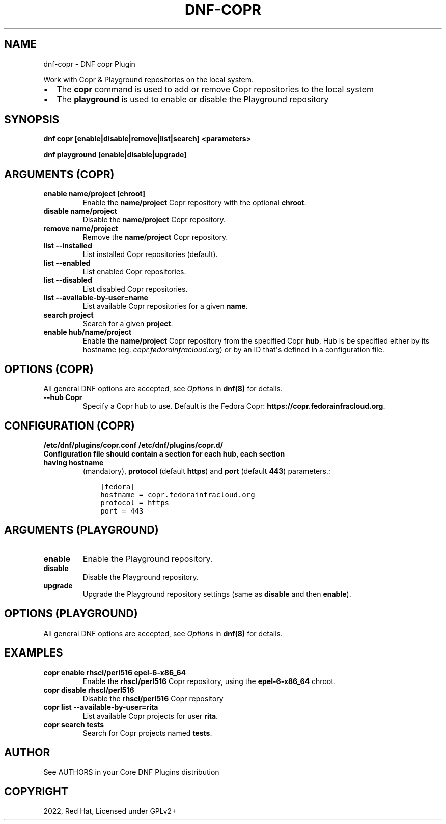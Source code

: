 .\" Man page generated from reStructuredText.
.
.
.nr rst2man-indent-level 0
.
.de1 rstReportMargin
\\$1 \\n[an-margin]
level \\n[rst2man-indent-level]
level margin: \\n[rst2man-indent\\n[rst2man-indent-level]]
-
\\n[rst2man-indent0]
\\n[rst2man-indent1]
\\n[rst2man-indent2]
..
.de1 INDENT
.\" .rstReportMargin pre:
. RS \\$1
. nr rst2man-indent\\n[rst2man-indent-level] \\n[an-margin]
. nr rst2man-indent-level +1
.\" .rstReportMargin post:
..
.de UNINDENT
. RE
.\" indent \\n[an-margin]
.\" old: \\n[rst2man-indent\\n[rst2man-indent-level]]
.nr rst2man-indent-level -1
.\" new: \\n[rst2man-indent\\n[rst2man-indent-level]]
.in \\n[rst2man-indent\\n[rst2man-indent-level]]u
..
.TH "DNF-COPR" "8" "Jan 20, 2022" "4.0.24" "dnf-plugins-core"
.SH NAME
dnf-copr \- DNF copr Plugin
.sp
Work with Copr & Playground repositories on the local system.
.INDENT 0.0
.IP \(bu 2
The \fBcopr\fP command is used to add or remove Copr repositories to the local system
.IP \(bu 2
The \fBplayground\fP is used to enable or disable the Playground repository
.UNINDENT
.SH SYNOPSIS
.sp
\fBdnf copr [enable|disable|remove|list|search] <parameters>\fP
.sp
\fBdnf playground [enable|disable|upgrade]\fP
.SH ARGUMENTS (COPR)
.INDENT 0.0
.TP
.B \fBenable name/project [chroot]\fP
Enable the \fBname/project\fP Copr repository with the optional \fBchroot\fP\&.
.TP
.B \fBdisable name/project\fP
Disable the \fBname/project\fP Copr repository.
.TP
.B \fBremove name/project\fP
Remove the \fBname/project\fP Copr repository.
.TP
.B \fBlist \-\-installed\fP
List installed Copr repositories (default).
.TP
.B \fBlist \-\-enabled\fP
List enabled Copr repositories.
.TP
.B \fBlist \-\-disabled\fP
List disabled Copr repositories.
.TP
.B \fBlist \-\-available\-by\-user=name\fP
List available Copr repositories for a given \fBname\fP\&.
.TP
.B \fBsearch project\fP
Search for a given \fBproject\fP\&.
.TP
.B \fBenable hub/name/project\fP
Enable the \fBname/project\fP Copr repository from the specified Copr \fBhub\fP,
Hub is be specified either by its hostname (eg. \fIcopr.fedorainfracloud.org\fP)
or by an ID that\(aqs defined in a configuration file.
.UNINDENT
.SH OPTIONS (COPR)
.sp
All general DNF options are accepted, see \fIOptions\fP in \fBdnf(8)\fP for details.
.INDENT 0.0
.TP
.B \fB\-\-hub Copr\fP
Specify a Copr hub to use. Default is the Fedora Copr: \fBhttps://copr.fedorainfracloud.org\fP\&.
.UNINDENT
.SH CONFIGURATION (COPR)
.sp
\fB/etc/dnf/plugins/copr.conf\fP
\fB/etc/dnf/plugins/copr.d/\fP
.INDENT 0.0
.TP
.B Configuration file should contain a section for each hub, each section having \fBhostname\fP
(mandatory), \fBprotocol\fP (default \fBhttps\fP) and \fBport\fP (default \fB443\fP) parameters.:
.INDENT 7.0
.INDENT 3.5
.sp
.nf
.ft C
[fedora]
hostname = copr.fedorainfracloud.org
protocol = https
port = 443
.ft P
.fi
.UNINDENT
.UNINDENT
.UNINDENT
.SH ARGUMENTS (PLAYGROUND)
.INDENT 0.0
.TP
.B \fBenable\fP
Enable the Playground repository.
.TP
.B \fBdisable\fP
Disable the Playground repository.
.TP
.B \fBupgrade\fP
Upgrade the Playground repository settings (same as \fBdisable\fP and then \fBenable\fP).
.UNINDENT
.SH OPTIONS (PLAYGROUND)
.sp
All general DNF options are accepted, see \fIOptions\fP in \fBdnf(8)\fP for details.
.SH EXAMPLES
.INDENT 0.0
.TP
.B \fBcopr enable rhscl/perl516 epel\-6\-x86_64\fP
Enable the \fBrhscl/perl516\fP Copr repository, using the \fBepel\-6\-x86_64\fP chroot.
.TP
.B \fBcopr disable rhscl/perl516\fP
Disable the \fBrhscl/perl516\fP Copr repository
.TP
.B \fBcopr list \-\-available\-by\-user=rita\fP
List available Copr projects for user \fBrita\fP\&.
.TP
.B \fBcopr search tests\fP
Search for Copr projects named \fBtests\fP\&.
.UNINDENT
.SH AUTHOR
See AUTHORS in your Core DNF Plugins distribution
.SH COPYRIGHT
2022, Red Hat, Licensed under GPLv2+
.\" Generated by docutils manpage writer.
.
